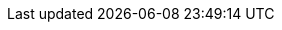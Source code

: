 :productname: Red Hat Quay
:productname-ocp: Red Hat Quay on OpenShift Container Platform
:quayio: Quay.io
:productshortname: Quay
:imagesdir: ../images
:ocp: OpenShift Container Platform
:odf: Red Hat OpenShift Data Foundation
:qbo: Quay Bridge Operator
:rhel: Red Hat Enterprise Linux (RHEL)
:rhel-short: RHEL
:ocp-y: 4.17

ifeval::["{productname}" == "Project Quay"]
:upstream:
:productname: Project Quay
:productversion: 3
:producty: 3.13
:productminv: v3.13
:productrepo: quay.io/projectquay
:quayimage: quay
:clairimage: clair
:clairproductminv: 4.8
:builderimage: quay-builder
:builderqemuimage: quay-builder-qemu:main
:postgresimage: centos/postgresql-10-centos7@sha256:de1560cb35e5ec643e7b3a772ebaac8e3a7a2a8e8271d9e91ff023539b4dfb33
:redisimage: centos/redis-32-centos7@sha256:06dbb609484330ec6be6090109f1fa16e936afcf975d1cbc5fff3e6c7cae7542
endif::[]

ifeval::["{productname}" == "Red Hat Quay"]
:downstream:
:productname: Red Hat Quay
:productversion: 3
:producty: 3.13
:producty-n1: 3.12
:productmin: 3.13
:productminv: v3.13
:productrepo: registry.redhat.io/quay
:clairnewver: v3.13
:quayimage: quay-rhel8
:clairimage: clair-rhel8
:clairproductminv: 4.8
:builderimage: quay-builder-rhel8
:builderqemuimage: quay-builder-qemu-rhcos
:postgresimage: registry.redhat.io/rhel8/postgresql-13
:redisimage: registry.redhat.io/rhel8/redis-6:1-110
endif::[]
